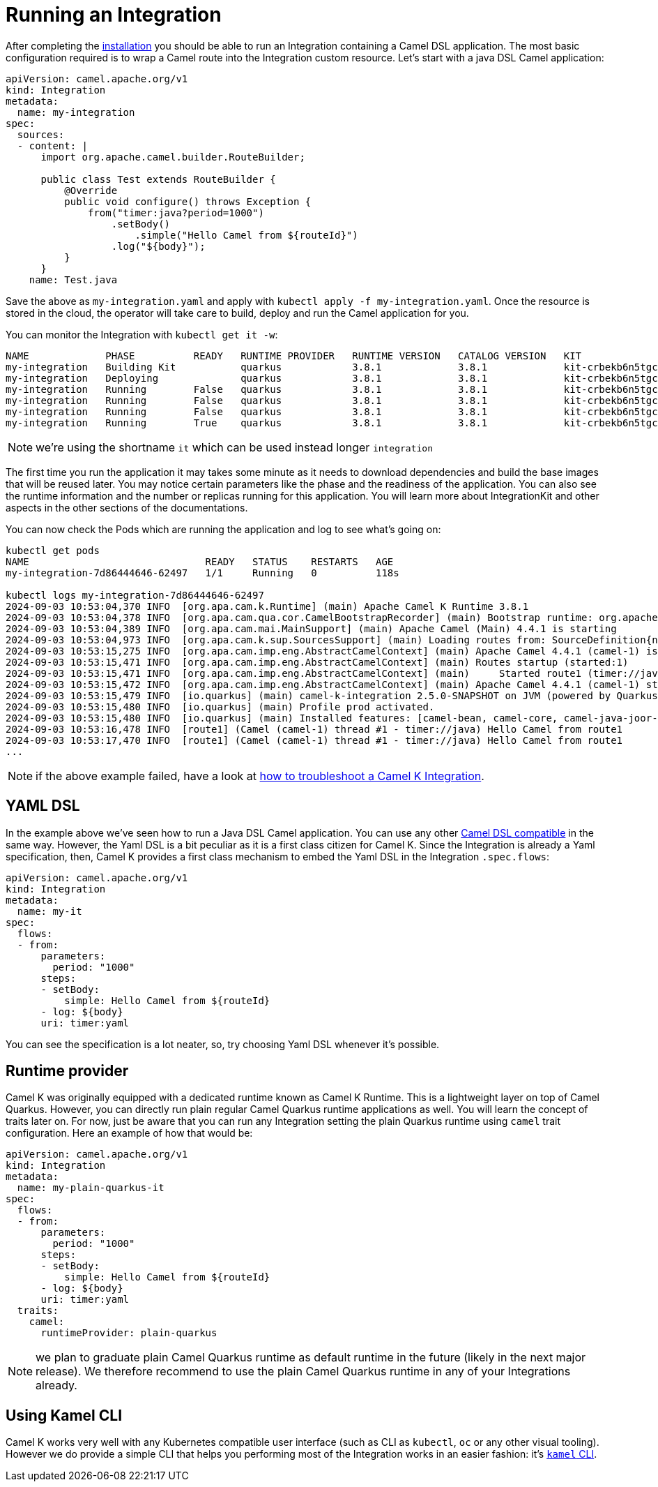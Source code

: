 [[running-integration]]
= Running an Integration

After completing the xref:installation/installation.adoc[installation] you should be able to run an Integration containing a Camel DSL application. The most basic configuration required is to wrap a Camel route into the Integration custom resource. Let's start with a java DSL Camel application:

```yaml
apiVersion: camel.apache.org/v1
kind: Integration
metadata:
  name: my-integration
spec:
  sources:
  - content: |
      import org.apache.camel.builder.RouteBuilder;

      public class Test extends RouteBuilder {
          @Override
          public void configure() throws Exception {
              from("timer:java?period=1000")
                  .setBody()
                      .simple("Hello Camel from ${routeId}")
                  .log("${body}");
          }
      }
    name: Test.java
```

Save the above as `my-integration.yaml` and apply with `kubectl apply -f my-integration.yaml`. Once the resource is stored in the cloud, the operator will take care to build, deploy and run the Camel application for you.

You can monitor the Integration with `kubectl get it -w`:

```bash
NAME             PHASE          READY   RUNTIME PROVIDER   RUNTIME VERSION   CATALOG VERSION   KIT                        REPLICAS
my-integration   Building Kit           quarkus            3.8.1             3.8.1             kit-crbekb6n5tgc73cb1tkg
my-integration   Deploying              quarkus            3.8.1             3.8.1             kit-crbekb6n5tgc73cb1tkg
my-integration   Running        False   quarkus            3.8.1             3.8.1             kit-crbekb6n5tgc73cb1tkg   0
my-integration   Running        False   quarkus            3.8.1             3.8.1             kit-crbekb6n5tgc73cb1tkg   1
my-integration   Running        False   quarkus            3.8.1             3.8.1             kit-crbekb6n5tgc73cb1tkg   1
my-integration   Running        True    quarkus            3.8.1             3.8.1             kit-crbekb6n5tgc73cb1tkg   1
```

NOTE: we're using the shortname `it` which can be used instead longer `integration`

The first time you run the application it may takes some minute as it needs to download dependencies and build the base images that will be reused later. You may notice certain parameters like the phase and the readiness of the application. You can also see the runtime information and the number or replicas running for this application. You will learn more about IntegrationKit and other aspects in the other sections of the documentations.

You can now check the Pods which are running the application and log to see what's going on:

```
kubectl get pods
NAME                              READY   STATUS    RESTARTS   AGE
my-integration-7d86444646-62497   1/1     Running   0          118s

kubectl logs my-integration-7d86444646-62497
2024-09-03 10:53:04,370 INFO  [org.apa.cam.k.Runtime] (main) Apache Camel K Runtime 3.8.1
2024-09-03 10:53:04,378 INFO  [org.apa.cam.qua.cor.CamelBootstrapRecorder] (main) Bootstrap runtime: org.apache.camel.quarkus.main.CamelMainRuntime
2024-09-03 10:53:04,389 INFO  [org.apa.cam.mai.MainSupport] (main) Apache Camel (Main) 4.4.1 is starting
2024-09-03 10:53:04,973 INFO  [org.apa.cam.k.sup.SourcesSupport] (main) Loading routes from: SourceDefinition{name='Test', language='java', type='source', location='file:/etc/camel/sources/Test.java', }
2024-09-03 10:53:15,275 INFO  [org.apa.cam.imp.eng.AbstractCamelContext] (main) Apache Camel 4.4.1 (camel-1) is starting
2024-09-03 10:53:15,471 INFO  [org.apa.cam.imp.eng.AbstractCamelContext] (main) Routes startup (started:1)
2024-09-03 10:53:15,471 INFO  [org.apa.cam.imp.eng.AbstractCamelContext] (main)     Started route1 (timer://java)
2024-09-03 10:53:15,472 INFO  [org.apa.cam.imp.eng.AbstractCamelContext] (main) Apache Camel 4.4.1 (camel-1) started in 194ms (build:0ms init:0ms start:194ms)
2024-09-03 10:53:15,479 INFO  [io.quarkus] (main) camel-k-integration 2.5.0-SNAPSHOT on JVM (powered by Quarkus 3.8.3) started in 30.798s.
2024-09-03 10:53:15,480 INFO  [io.quarkus] (main) Profile prod activated.
2024-09-03 10:53:15,480 INFO  [io.quarkus] (main) Installed features: [camel-bean, camel-core, camel-java-joor-dsl, camel-k-core, camel-k-runtime, camel-kubernetes, camel-timer, cdi, kubernetes-client, smallrye-context-propagation, vertx]
2024-09-03 10:53:16,478 INFO  [route1] (Camel (camel-1) thread #1 - timer://java) Hello Camel from route1
2024-09-03 10:53:17,470 INFO  [route1] (Camel (camel-1) thread #1 - timer://java) Hello Camel from route1
...
```

NOTE: if the above example failed, have a look at xref:troubleshooting/troubleshooting.adoc[how to troubleshoot a Camel K Integration].

== YAML DSL

In the example above we've seen how to run a Java DSL Camel application. You can use any other xref:languages/languages.adoc[Camel DSL compatible] in the same way. However, the Yaml DSL is a bit peculiar as it is a first class citizen for Camel K. Since the Integration is already a Yaml specification, then, Camel K provides a first class mechanism to embed the Yaml DSL in the Integration `.spec.flows`:

```yaml
apiVersion: camel.apache.org/v1
kind: Integration
metadata:
  name: my-it
spec:
  flows:
  - from:
      parameters:
        period: "1000"
      steps:
      - setBody:
          simple: Hello Camel from ${routeId}
      - log: ${body}
      uri: timer:yaml
```

You can see the specification is a lot neater, so, try choosing Yaml DSL whenever it's possible.

== Runtime provider

Camel K was originally equipped with a dedicated runtime known as Camel K Runtime. This is a lightweight layer on top of Camel Quarkus. However, you can directly run plain regular Camel Quarkus runtime applications as well. You will learn the concept of traits later on. For now, just be aware that you can run any Integration setting the plain Quarkus runtime using `camel` trait configuration. Here an example of how that would be:

```yaml
apiVersion: camel.apache.org/v1
kind: Integration
metadata:
  name: my-plain-quarkus-it
spec:
  flows:
  - from:
      parameters:
        period: "1000"
      steps:
      - setBody:
          simple: Hello Camel from ${routeId}
      - log: ${body}
      uri: timer:yaml
  traits:
    camel:
      runtimeProvider: plain-quarkus
```

NOTE: we plan to graduate plain Camel Quarkus runtime as default runtime in the future (likely in the next major release). We therefore recommend to use the plain Camel Quarkus runtime in any of your Integrations already.

== Using Kamel CLI

Camel K works very well with any Kubernetes compatible user interface (such as CLI as `kubectl`, `oc` or any other visual tooling). However we do provide a simple CLI that helps you performing most of the Integration works in an easier fashion: it's xref:running/running-cli.adoc[`kamel` CLI].
